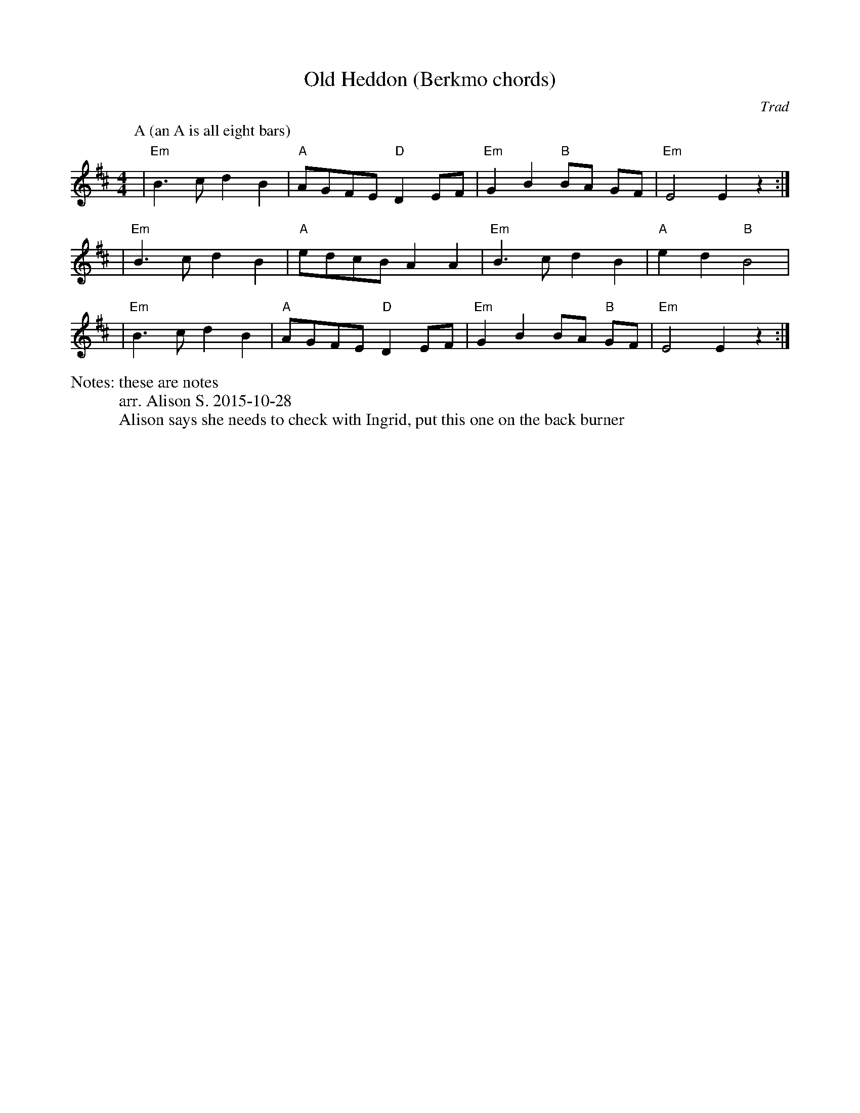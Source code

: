X:1
T:Old Heddon (Berkmo chords)
C:Trad
M:4/4
L:1/8
N: these are notes
%%writefields N               % the N: field is printed out
N: arr. Alison S. 2015-10-28
N: Alison says she needs to check with Ingrid, put this one on the back burner
K:Edor
P:A (an A is all eight bars)
| "Em" B3c d2 B2 | "A" AGFE "D" D2 EF | "Em" G2 B2 "B" BA GF | "Em" E4 E2 z2 :| 
| "Em" B3c d2 B2 | "A" edcB A2 A2 | "Em" B3c d2 B2 | "A" e2 d2 "B" B4 |
| "Em" B3c d2 B2 | "A" AGFE "D" D2 EF | "Em" G2 B2 BA "B" GF | "Em" E4 E2 z2 :| 

% Alsison 2015-10-28: haven't had a chance to check with Ingrid, but when we
% worked together last night there was one tune (Fanny Frail, I think) where we
% decided we would just have a Melodeon version and a No Melodeon version,
% depending on who was playing and who was dancing. I don't think this will
% confuse anyone who is just playing melody, and the chording instruments can
% choose which one to follow. In short, go ahead and put my version on the
% website. I can add the Melodeon version later.
